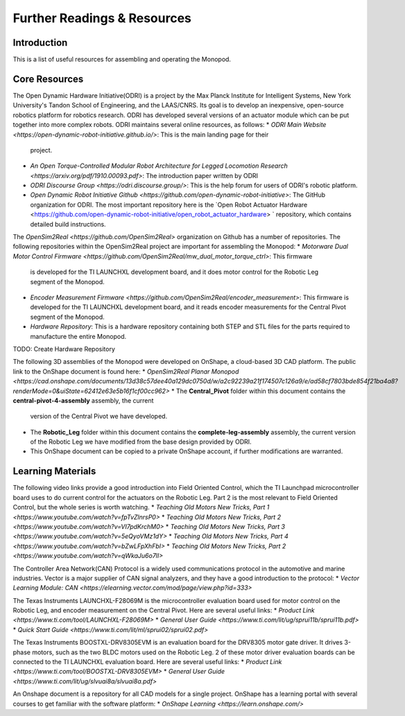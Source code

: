 Further Readings & Resources
============================

Introduction
------------

This is a list of useful resources for assembling and operating the Monopod.

Core Resources
--------------

The Open Dynamic Hardware Initiative(ODRI) is a project by the Max Planck Institute for Intelligent Systems, New York 
University's Tandon School of Engineering, and the LAAS/CNRS. Its goal is to develop an inexpensive, open-source 
robotics platform for robotics research. ODRI has developed several versions of an actuator module which can be put 
together into more complex robots. ODRI maintains several online resources, as follows:
* `ODRI Main Website <https://open-dynamic-robot-initiative.github.io/>`: This is the main landing page for their 
  project.
* `An Open Torque-Controlled Modular Robot Architecture for Legged Locomotion Research 
  <https://arxiv.org/pdf/1910.00093.pdf>`: The introduction paper written by ODRI
* `ODRI Discourse Group <https://odri.discourse.group/>`: This is the help forum for users of ODRI's robotic platform.
* `Open Dynamic Robot Initiative Github <https://github.com/open-dynamic-robot-initiative>`: The GitHub organization 
  for ODRI. The most important repository here is the `Open Robot Actuator Hardware <https://github.com/open-dynamic-robot-initiative/open_robot_actuator_hardware>
  ` repository, which contains detailed build instructions.

The `OpenSim2Real <https://github.com/OpenSim2Real>` organization on Github has a number of repositories. The 
following repositories within the OpenSim2Real project are important for assembling the Monopod:
* `Motorware Dual Motor Control Firmware <https://github.com/OpenSim2Real/mw_dual_motor_torque_ctrl>`: This firmware
  is developed for the TI LAUNCHXL development board, and it does motor control for the Robotic Leg segment of the 
  Monopod.
* `Encoder Measurement Firmware <https://github.com/OpenSim2Real/encoder_measurement>`: This firmware is developed
  for the TI LAUNCHXL development board, and it reads encoder measurements for the Central Pivot segment of the 
  Monopod.
* `Hardware Repository`: This is a hardware repository containing both STEP and STL files for the parts required to 
  manufacture the entire Monopod.

TODO: Create Hardware Repository

The following 3D assemblies of the Monopod were developed on OnShape, a cloud-based 3D CAD platform. The public link 
to the OnShape document is found here: 
* `OpenSim2Real Planar Monopod <https://cad.onshape.com/documents/13d38c57dee40a129dc0750d/w/a2c92239a21f174507c126a9/e/ad58cf7803bde854f21ba4a8?renderMode=0&uiState=62412e63e5b16f1cf00cc962>`
* The **Central_Pivot** folder within this document contains the **central-pivot-4-assembly** assembly, the current 
  version of the Central Pivot we have developed.
* The **Robotic_Leg** folder within this document contains the **complete-leg-assembly** assembly, the current version 
  of the Robotic Leg we have modified from the base design provided by ODRI.
* This OnShape document can be copied to a private OnShape account, if further modifications are warranted.

Learning Materials
------------------

The following video links provide a good introduction into Field Oriented Control, which the TI Launchpad 
microcontroller board uses to do current control for the actuators on the Robotic Leg. Part 2 is the most 
relevant to Field Oriented Control, but the whole series is worth watching.
* `Teaching Old Motors New Tricks, Part 1 <https://www.youtube.com/watch?v=fpTvZlnrsP0>`
* `Teaching Old Motors New Tricks, Part 2 <https://www.youtube.com/watch?v=VI7pdKrchM0>`
* `Teaching Old Motors New Tricks, Part 3 <https://www.youtube.com/watch?v=5eQyoVMz1dY>`
* `Teaching Old Motors New Tricks, Part 4 <https://www.youtube.com/watch?v=bZwLFpXhFbI>`
* `Teaching Old Motors New Tricks, Part 2 <https://www.youtube.com/watch?v=qWkaJu6o7lI>`

The Controller Area Network(CAN) Protocol is a widely used communications protocol in the automotive and 
marine industries. Vector is a major supplier of CAN signal analyzers, and they have a good introduction
to the protocol:
* `Vector Learning Module: CAN <https://elearning.vector.com/mod/page/view.php?id=333>`

The Texas Instruments LAUNCHXL-F28069M is the microcontroller evaluation board used for motor control on 
the Robotic Leg, and encoder measurement on the Central Pivot. Here are several useful links:
* `Product Link <https://www.ti.com/tool/LAUNCHXL-F28069M>`
* `General User Guide <https://www.ti.com/lit/ug/sprui11b/sprui11b.pdf>`
* `Quick Start Guide <https://www.ti.com/lit/ml/sprui02/sprui02.pdf>`

The Texas Instruments BOOSTXL-DRV8305EVM is an evaluation board for the DRV8305 motor gate driver. It drives 
3-phase motors, such as the two BLDC motors used on the Robotic Leg. 2 of these motor driver evaluation boards 
can be connected to the TI LAUNCHXL evaluation board. Here are several useful links:
* `Product Link <https://www.ti.com/tool/BOOSTXL-DRV8305EVM>`
* `General User Guide <https://www.ti.com/lit/ug/slvuai8a/slvuai8a.pdf>`

An Onshape document is a repository for all CAD models for a single project. OnShape has a learning portal with 
several courses to get familiar with the software platform:
* `OnShape Learning <https://learn.onshape.com/>`

